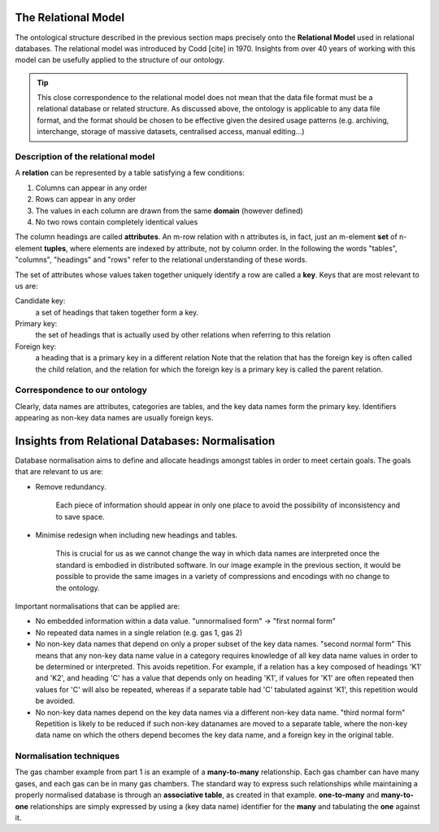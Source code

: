 The Relational Model
====================

.. role:: sidenote

          
The ontological structure described in the previous section maps
precisely onto the **Relational Model** used in relational databases.
The relational model was introduced by Codd [cite] in 1970. Insights
from over 40 years of working with this model can be usefully
applied to the structure of our ontology.

.. tip:: This close correspondence to the relational model does not
   mean that the data file format must be a relational database or
   related structure. As discussed above, the ontology is applicable
   to any data file format, and the format should be chosen to be
   effective given the desired usage patterns (e.g. archiving,
   interchange, storage of massive datasets, centralised access,
   manual editing...)

Description of the relational model
-----------------------------------

A **relation** can be represented by a table satisfying a few conditions:

1. Columns can appear in any order
2. Rows can appear in any order
3. The values in each column are drawn from the same **domain** (however defined)
4. No two rows contain completely identical values

The column headings are called **attributes**.  An m-row relation with
n attributes is, in fact, just an m-element **set** of n-element
**tuples**, where elements are indexed by attribute, not by column
order. In the following the words "tables", "columns", "headings" and
"rows" refer to the relational understanding of these words.

The set of attributes whose values taken together uniquely identify a
row are called a **key**. Keys that are most relevant to us are:

Candidate key:
  a set of headings that taken together form a key.

Primary key:
  the set of headings that is actually used by other
  relations when referring to this relation

Foreign key:
  a heading that is a primary key in a different relation
  Note that the relation that has the foreign key is often called the
  child relation, and the relation for which the foreign key is a
  primary key is called the parent relation.

Correspondence to our ontology
------------------------------

Clearly, data names are attributes, categories are tables, and the key
data names form the primary key.  Identifiers appearing as non-key
data names are usually foreign keys.

Insights from Relational Databases: Normalisation
=================================================

Database normalisation aims to define and allocate headings amongst tables in order
to meet certain goals. The goals that are relevant to us are:

- Remove redundancy.
  
      Each piece of information should appear in only one place to
      avoid the possibility of inconsistency and to save space.

- Minimise redesign when including new headings and tables.

        This is crucial for us as we cannot change the way in which
        data names are interpreted once the standard is embodied in
        distributed software. In our image example in the previous
        section, it would be possible to provide the same images in a
        variety of compressions and encodings with no change to the
        ontology.

Important normalisations that can be applied are:

- No embedded information within a data value.  :sidenote:`"unnormalised form" -> "first normal form"`

- No repeated data names in a single relation (e.g. gas 1, gas 2)

- No non-key data names that depend on only a proper subset of the key
  data names.  :sidenote:`"second normal form"` This means that any
  non-key data name value in a category requires knowledge of all key
  data name values in order to be determined or interpreted. This
  avoids repetition. For example, if a relation has a key composed of
  headings 'K1' and 'K2', and heading 'C' has a value that depends
  only on heading 'K1', if values for 'K1' are often repeated then
  values for 'C' will also be repeated, whereas if a separate table
  had 'C' tabulated against 'K1', this repetition would be avoided.
    
- No non-key data names depend on the key data names via a different
  non-key data name. :sidenote:`"third normal form"` Repetition is
  likely to be reduced if such non-key datanames are moved to a
  separate table, where the non-key data name on which the others
  depend becomes the key data name, and a foreign key in the original
  table.

Normalisation techniques
------------------------

The gas chamber example from part 1 is an example of a
**many-to-many** relationship.  Each gas chamber can have many gases,
and each gas can be in many gas chambers.  The standard way to express
such relationships while maintaining a properly normalised database is
through an **associative table**, as created in that example.
**one-to-many** and **many-to-one** relationships are simply
expressed by using a (key data name) identifier for the **many** and
tabulating the **one** against it.
